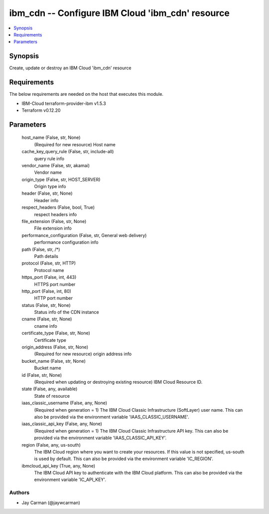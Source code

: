 
ibm_cdn -- Configure IBM Cloud 'ibm_cdn' resource
=================================================

.. contents::
   :local:
   :depth: 1


Synopsis
--------

Create, update or destroy an IBM Cloud 'ibm_cdn' resource



Requirements
------------
The below requirements are needed on the host that executes this module.

- IBM-Cloud terraform-provider-ibm v1.5.3
- Terraform v0.12.20



Parameters
----------

  host_name (False, str, None)
    (Required for new resource) Host name


  cache_key_query_rule (False, str, include-all)
    query rule info


  vendor_name (False, str, akamai)
    Vendor name


  origin_type (False, str, HOST_SERVER)
    Origin type info


  header (False, str, None)
    Header info


  respect_headers (False, bool, True)
    respect headers info


  file_extension (False, str, None)
    File extension info


  performance_configuration (False, str, General web delivery)
    performance configuration info


  path (False, str, /*)
    Path details


  protocol (False, str, HTTP)
    Protocol name


  https_port (False, int, 443)
    HTTPS port number


  http_port (False, int, 80)
    HTTP port number


  status (False, str, None)
    Status info of the CDN instance


  cname (False, str, None)
    cname info


  certificate_type (False, str, None)
    Certificate type


  origin_address (False, str, None)
    (Required for new resource) origin address info


  bucket_name (False, str, None)
    Bucket name


  id (False, str, None)
    (Required when updating or destroying existing resource) IBM Cloud Resource ID.


  state (False, any, available)
    State of resource


  iaas_classic_username (False, any, None)
    (Required when generation = 1) The IBM Cloud Classic Infrastructure (SoftLayer) user name. This can also be provided via the environment variable 'IAAS_CLASSIC_USERNAME'.


  iaas_classic_api_key (False, any, None)
    (Required when generation = 1) The IBM Cloud Classic Infrastructure API key. This can also be provided via the environment variable 'IAAS_CLASSIC_API_KEY'.


  region (False, any, us-south)
    The IBM Cloud region where you want to create your resources. If this value is not specified, us-south is used by default. This can also be provided via the environment variable 'IC_REGION'.


  ibmcloud_api_key (True, any, None)
    The IBM Cloud API key to authenticate with the IBM Cloud platform. This can also be provided via the environment variable 'IC_API_KEY'.













Authors
~~~~~~~

- Jay Carman (@jaywcarman)

